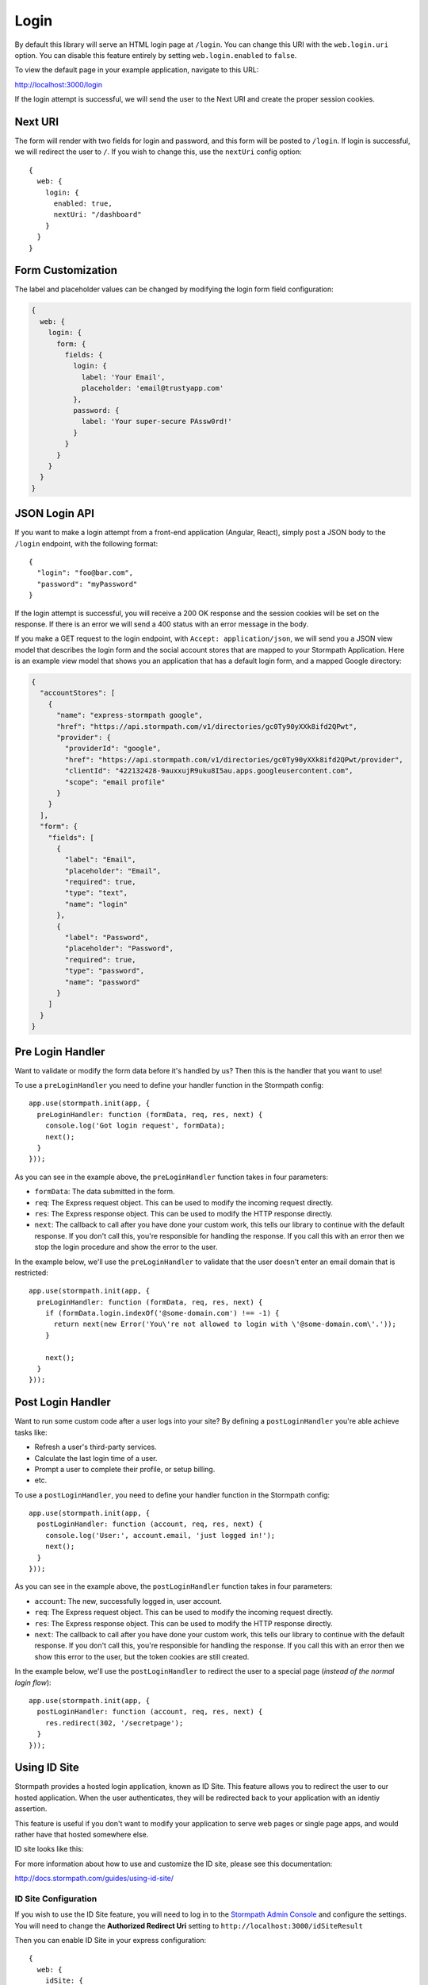.. _login:


Login
=====

By default this library will serve an HTML login page at ``/login``.  You can
change this URI with the ``web.login.uri`` option.  You can disable this feature
entirely by setting ``web.login.enabled`` to ``false``.

To view the default page in your example application, navigate to this URL:

http://localhost:3000/login

If the login attempt is successful, we will send the user to the Next URI and
create the proper session cookies.


Next URI
--------

The form will render with two fields for login and password, and this form
will be posted to ``/login``.  If login is successful, we will redirect the user
to ``/``.  If you wish to change this, use the ``nextUri`` config option::

    {
      web: {
        login: {
          enabled: true,
          nextUri: "/dashboard"
        }
      }
    }


Form Customization
------------------

The label and placeholder values can be changed by modifying the login form
field configuration:

.. code-block:: javascript

  {
    web: {
      login: {
        form: {
          fields: {
            login: {
              label: 'Your Email',
              placeholder: 'email@trustyapp.com'
            },
            password: {
              label: 'Your super-secure PAssw0rd!'
            }
          }
        }
      }
    }
  }

.. _json_login_api:

JSON Login API
--------------

If you want to make a login attempt from a front-end application (Angular, React),
simply post a JSON body to the ``/login`` endpoint, with the following format::

    {
      "login": "foo@bar.com",
      "password": "myPassword"
    }

If the login attempt is successful, you will receive a 200 OK response and the
session cookies will be set on the response.  If there is an error we will
send a 400 status with an error message in the body.

If you make a GET request to the login endpoint, with ``Accept:
application/json``, we will send you a JSON view model that describes the login
form and the social account stores that are mapped to your Stormpath
Application.  Here is an example view model that shows you an application that
has a default login form, and a mapped Google directory:

.. code-block:: javascript

  {
    "accountStores": [
      {
        "name": "express-stormpath google",
        "href": "https://api.stormpath.com/v1/directories/gc0Ty90yXXk8ifd2QPwt",
        "provider": {
          "providerId": "google",
          "href": "https://api.stormpath.com/v1/directories/gc0Ty90yXXk8ifd2QPwt/provider",
          "clientId": "422132428-9auxxujR9uku8I5au.apps.googleusercontent.com",
          "scope": "email profile"
        }
      }
    ],
    "form": {
      "fields": [
        {
          "label": "Email",
          "placeholder": "Email",
          "required": true,
          "type": "text",
          "name": "login"
        },
        {
          "label": "Password",
          "placeholder": "Password",
          "required": true,
          "type": "password",
          "name": "password"
        }
      ]
    }
  }

.. _pre_login_handler:

Pre Login Handler
-----------------

Want to validate or modify the form data before it's handled by us? Then this is
the handler that you want to use!

To use a ``preLoginHandler`` you need to define your handler function in the
Stormpath config::

    app.use(stormpath.init(app, {
      preLoginHandler: function (formData, req, res, next) {
        console.log('Got login request', formData);
        next();
      }
    }));

As you can see in the example above, the ``preLoginHandler`` function
takes in four parameters:

- ``formData``: The data submitted in the form.
- ``req``: The Express request object.  This can be used to modify the incoming
  request directly.
- ``res``: The Express response object.  This can be used to modify the HTTP
  response directly.
- ``next``: The callback to call after you have done your custom work, this tells
  our library to continue with the default response.  If you don't call this,
  you're responsible for handling the response.  If you call this with an error
  then we stop the login procedure and show the error to the user.

In the example below, we'll use the ``preLoginHandler`` to validate that
the user doesn't enter an email domain that is restricted::

    app.use(stormpath.init(app, {
      preLoginHandler: function (formData, req, res, next) {
        if (formData.login.indexOf('@some-domain.com') !== -1) {
          return next(new Error('You\'re not allowed to login with \'@some-domain.com\'.'));
        }

        next();
      }
    }));

.. _post_login_handler:

Post Login Handler
------------------

Want to run some custom code after a user logs into your site?  By defining a ``postLoginHandler`` you're able achieve tasks like:

- Refresh a user's third-party services.
- Calculate the last login time of a user.
- Prompt a user to complete their profile, or setup billing.
- etc.

To use a ``postLoginHandler``, you need to define your handler function
in the Stormpath config::

    app.use(stormpath.init(app, {
      postLoginHandler: function (account, req, res, next) {
        console.log('User:', account.email, 'just logged in!');
        next();
      }
    }));

As you can see in the example above, the ``postLoginHandler`` function
takes in four parameters:

- ``account``: The new, successfully logged in, user account.
- ``req``: The Express request object.  This can be used to modify the incoming
  request directly.
- ``res``: The Express response object.  This can be used to modify the HTTP
  response directly.
- ``next``: The callback to call after you have done your custom work, this tells
  our library to continue with the default response.  If you don't call this,
  you're responsible for handling the response.  If you call this with an error
  then we show this error to the user, but the token cookies are still created.

In the example below, we'll use the ``postLoginHandler`` to redirect the
user to a special page (*instead of the normal login flow*)::

    app.use(stormpath.init(app, {
      postLoginHandler: function (account, req, res, next) {
        res.redirect(302, '/secretpage');
      }
    }));

Using ID Site
-------------

Stormpath provides a hosted login application, known as ID Site.  This feature
allows you to redirect the user to our hosted application.  When the user
authenticates, they will be redirected back to your application with an identiy
assertion.

This feature is useful if you don't want to modify your application to serve
web pages or single page apps, and would rather have that hosted somewhere else.

ID site looks like this:

.. image:: /_static/id-site-login.png

For more information about how to use and customize the ID site, please see
this documentation:

http://docs.stormpath.com/guides/using-id-site/

ID Site Configuration
.....................

If you wish to use the ID Site feature, you will need to log in to the
`Stormpath Admin Console`_ and configure the settings.  You will need to change the
**Authorized Redirect Uri** setting to ``http://localhost:3000/idSiteResult``

Then you can enable ID Site in your express configuration::

    {
      web: {
        idSite: {
          enabled: true,
          uri: '/idSiteResult'    // default setting
          nextUri: '/'            // default setting
        }
      }
    }

When ID Site is enabled, any request to ``/login`` or ``/register`` will cause a
redirect to ID Site.  When the user is finished at ID Site, the user will be
redirected to the ``/idSiteResult`` endpoint on your application with a secure JWT
passed as a URL parameter. The job of ``/idSiteResult`` is to validate this JWT and
exchange it for an access and refresh token. These tokens are then stored in cookies
as the authenticated user is redirected to the ``nextUri``.

.. note::
    You can use the ``/idSiteResult`` endpoint to validate any Stormpath JWT.
    For example, you can use this endpoint as the Authorized Callback URI in the
    `Social Authentication flow <https://docs.stormpath.com/nodejs/express/latest/social_login.html#>`__
    and in the `SAML Authentication flow <https://docs.stormpath.com/nodejs/product-guide/latest/auth_n.html#authenticating-against-a-saml-directory>`__.

.. _Stormpath Admin Console: https://api.stormpath.com
